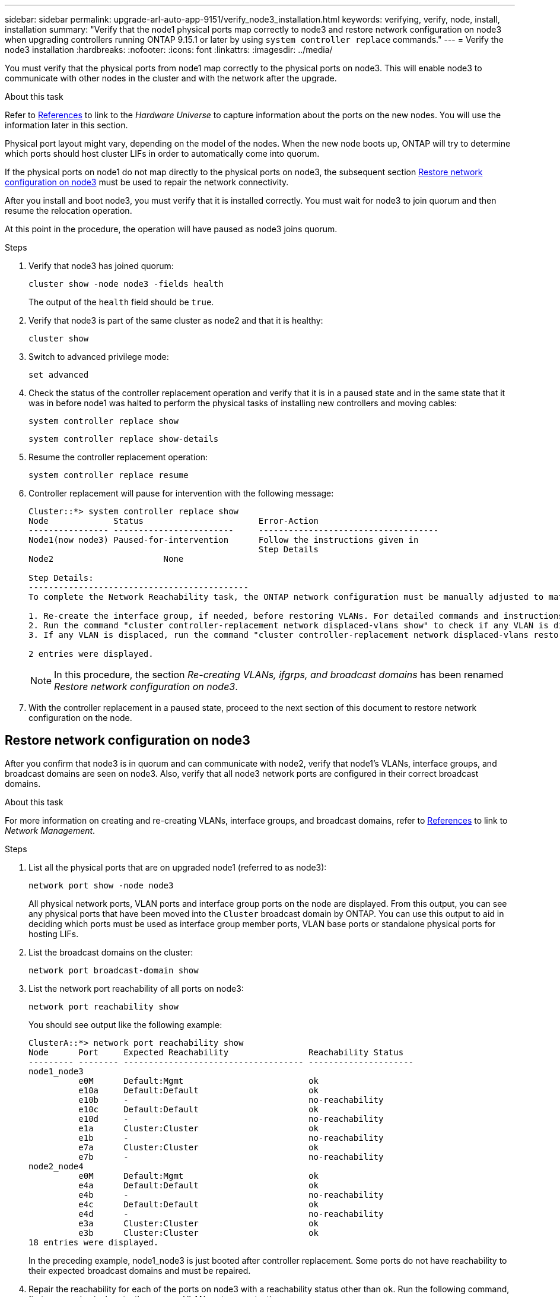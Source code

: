 ---
sidebar: sidebar
permalink: upgrade-arl-auto-app-9151/verify_node3_installation.html
keywords: verifying, verify, node, install, installation
summary: "Verify that the node1 physical ports map correctly to node3 and restore network configuration on node3 when upgrading controllers running ONTAP 9.15.1 or later by using `system controller replace` commands."
---
= Verify the node3 installation
:hardbreaks:
:nofooter:
:icons: font
:linkattrs:
:imagesdir: ../media/

[.lead]
You must verify that the physical ports from node1 map correctly to the physical ports on node3. This will enable node3 to communicate with other nodes in the cluster and with the network after the upgrade.

.About this task

Refer to link:other_references.html[References] to link to the _Hardware Universe_ to capture information about the ports on the new nodes. You will use the information later in this section.

Physical port layout might vary, depending on the model of the nodes. When the new node boots up, ONTAP will try to determine which ports should host cluster LIFs in order to automatically come into quorum.

If the physical ports on node1 do not map directly to the physical ports on node3, the subsequent section <<Restore network configuration on node3>> must be used to repair the network connectivity.

After you install and boot node3, you must verify that it is installed correctly. You must wait for node3 to join quorum and then resume the relocation operation.

At this point in the procedure, the operation will have paused as node3 joins quorum.

.Steps

. Verify that node3 has joined quorum:
+
`cluster show -node node3 -fields health`
+
The output of the `health` field should be `true`.

. Verify that node3 is part of the same cluster as node2 and that it is healthy:
+
`cluster show`

. [[verify_node3_step_5]]Switch to advanced privilege mode:
+
`set advanced`

. Check the status of the controller replacement operation and verify that it is in a paused state and in the same state that it was in before node1 was halted to perform the physical tasks of installing new controllers and moving cables:
+
`system controller replace show`
+
`system controller replace show-details`

. Resume the controller replacement operation:
+
`system controller replace resume`

. Controller replacement will pause for intervention with the following message:
+
....
Cluster::*> system controller replace show
Node             Status                       Error-Action
---------------- ------------------------     ------------------------------------
Node1(now node3) Paused-for-intervention      Follow the instructions given in
                                              Step Details
Node2                      None

Step Details:
--------------------------------------------
To complete the Network Reachability task, the ONTAP network configuration must be manually adjusted to match the new physical network configuration of the hardware. This includes:

1. Re-create the interface group, if needed, before restoring VLANs. For detailed commands and instructions, refer to the "Re-creating VLANs, ifgrps, and broadcast domains" section of the upgrade controller hardware guide for the ONTAP version running on the new controllers.
2. Run the command "cluster controller-replacement network displaced-vlans show" to check if any VLAN is displaced.
3. If any VLAN is displaced, run the command "cluster controller-replacement network displaced-vlans restore" to restore the VLAN on the desired port.

2 entries were displayed.
....
+
NOTE: In this procedure, the section _Re-creating VLANs, ifgrps, and broadcast domains_ has been renamed _Restore network configuration on node3_.

. With the controller replacement in a paused state, proceed to the next section of this document to restore network configuration on the node.

== Restore network configuration on node3

After you confirm that node3 is in quorum and can communicate with node2, verify that node1’s VLANs, interface groups, and broadcast domains are seen on node3. Also, verify that all node3 network ports are configured in their correct broadcast domains.

.About this task

For more information on creating and re-creating VLANs, interface groups, and broadcast domains, refer to link:other_references.html[References] to link to _Network Management_.

.Steps

. List all the physical ports that are on upgraded node1 (referred to as node3):
+
`network port show -node node3`
+
All physical network ports, VLAN ports and interface group ports on the node are displayed. From this output, you can see any physical ports that have been moved into the `Cluster` broadcast domain by ONTAP. You can use this output to aid in deciding which ports must be used as interface group member ports, VLAN base ports or standalone physical ports for hosting LIFs.

. List the broadcast domains on the cluster:
+
`network port broadcast-domain show`

. List the network port reachability of all ports on node3:
+
`network port reachability show`
+
You should see output like the following example:
+
----
ClusterA::*> network port reachability show
Node      Port     Expected Reachability                Reachability Status
--------- -------- ------------------------------------ ---------------------
node1_node3
          e0M      Default:Mgmt                         ok
          e10a     Default:Default                      ok
          e10b     -                                    no-reachability
          e10c     Default:Default                      ok
          e10d     -                                    no-reachability
          e1a      Cluster:Cluster                      ok
          e1b      -                                    no-reachability
          e7a      Cluster:Cluster                      ok
          e7b      -                                    no-reachability
node2_node4
          e0M      Default:Mgmt                         ok
          e4a      Default:Default                      ok
          e4b      -                                    no-reachability
          e4c      Default:Default                      ok
          e4d      -                                    no-reachability
          e3a      Cluster:Cluster                      ok
          e3b      Cluster:Cluster                      ok
18 entries were displayed.
----
+
In the preceding example, node1_node3 is just booted after controller replacement. Some ports do not have reachability to their expected broadcast domains and must be repaired.

. [[auto_verify_3_step4]]Repair the reachability for each of the ports on node3 with a reachability status other than `ok`. Run the following command, first on any physical ports, then on any VLAN ports, one at a time:
+
`network port reachability repair -node <node_name>  -port <port_name>`
+
You should see output like the following example:
+
----
Cluster ::> reachability repair -node node1_node3 -port e4a
----
+
----
Warning: Repairing port "node1_node3: e4a" may cause it to move into a different broadcast domain, which can cause LIFs to be re-homed away from the port. Are you sure you want to continue? {y|n}:
----
+
A warning message, as shown above, is expected for ports with a reachability status that might be different from the reachability status of the broadcast domain where it is currently located. Review the connectivity of the port and answer `y` or `n` as appropriate.
+
Verify that all physical ports have their expected reachability:
+
`network port reachability show`
+
As the reachability repair is performed, ONTAP attempts to place the ports in the correct broadcast domains. However, if a port’s reachability cannot be determined and does not belong to any of the existing broadcast domains, ONTAP will create new broadcast domains for these ports.

. If interface group configuration does not match the new controller physical port layout, modify it by using the following steps.
.. You must first remove physical ports that should be interface group member ports from their broadcast domain membership. You can do this by using the following command:
+
`network port broadcast-domain remove-ports -broadcast-domain <broadcast-domain_name> -ports <node_name:port_name>`

.. Add a member port to an interface group:
+
`network port ifgrp add-port -node <node_name> -ifgrp <ifgrp> -port <port_name>`

.. The interface group is automatically added to the broadcast domain about a minute after the first member port is added.
.. Verify that the interface group was added to the appropriate broadcast domain:
+
`network port reachability show -node <node_name> -port <ifgrp>`
+
If the interface group’s reachability status is not `ok`, assign it to the appropriate broadcast domain:
+
`network port broadcast-domain add-ports -broadcast-domain <broadcast_domain_name> -ports <node:port>`

. Assign appropriate physical ports to the `Cluster` broadcast domain by using the following steps:
.. Determine which ports have reachability to the `Cluster` broadcast domain :
+
`network port reachability show -reachable-broadcast-domains Cluster:Cluster`

.. Repair any port with reachability to the `Cluster` broadcast domain, if its reachability status is not `ok`:
+
`network port reachability repair -node <node_name> -port <port_name>`

. Move the remaining physical ports into their correct broadcast domains by using one of the following commands:
+
`network port reachability repair -node <node_name> -port <port_name>`
+
`network port broadcast-domain remove-port`
+
`network port broadcast-domain add-port`
+
Verify that there are no unreachable or unexpected ports present. Check the reachability status for all physical ports by using the following command and examining the output to confirm the status is `ok`:
+
`network port reachability show -detail`

. Restore any VLANs that might have become displaced by using the following steps:
.. List displaced VLANs:
+
`cluster controller-replacement network displaced-vlans show`
+
Output like the following should display:
+
----
Cluster::*> displaced-vlans show
(cluster controller-replacement network displaced-vlans show)
          Original
Node      Base Port   VLANs
--------  ----------  -----------------------------------------
Node1       a0a       822, 823
            e4a       822, 823
2 entries were displayed.
----

.. Restore VLANs that were displaced from their previous base ports:
+
`cluster controller-replacement network displaced-vlans restore`
+
The following is an example of restoring VLANs that have been displaced from interface group "a0a" back onto the same interface group:
+
----
Cluster::*> displaced-vlans restore -node node1_node3 -port a0a -destination-port a0a
----
+
The following is an example of restoring displaced VLANs on port "e9a" to' e9d':
+
----
Cluster::*> displaced-vlans restore -node node1_node3 -port e9a -destination-port e9d
----
+
When a VLAN restore is successful, the displaced VLANs are created on the specified destination port. The VLAN restore fails if the destination port is a member of an interface group, or if the destination port is down.
+
Wait about one minute for newly restored VLANs to be placed into their appropriate broadcast domains.

.. Create new VLAN ports as needed for VLAN ports that are not in the `cluster controller-replacement network displaced-vlans show` output but should be configured on other physical ports.
. Delete any empty broadcast domains after all port repairs have been completed:
+
`network port broadcast-domain delete -broadcast-domain <broadcast_domain_name>`

. [[step10]]Verify port reachability:
+
`network port reachability show`
+
When all ports are correctly configured and added to the correct broadcast domains, the `network port reachability show` command should report the reachability status as `ok` for all connected ports, and the status as `no-reachability` for ports with no physical connectivity. If any port reports a status other than these two, perform the reachability repair and add or remove ports from their broadcast domains as instructed in <<auto_verify_3_step4,Step 4>>.

. Verify that all ports have been placed into broadcast domains:
+
`network port show`

. Verify that all ports in the broadcast domains have the correct maximum transmission unit (MTU) configured:
+
`network port broadcast-domain show`

. Restore LIF home ports, specifying the Vserver(s) and LIF(s) home ports, if any, that need to be restored by using the following steps:
.. List any LIFs that are displaced:
+
`displaced-interface show`

.. Restore LIF home nodes and home ports:
+
`cluster controller-replacement network displaced-interface restore-home-node -node <node_name> -vserver <vserver_name> -lif-name <LIF_name>`

. Verify that all LIFs have a home port and are administratively up:
+
`network interface show -fields home-port, status-admin`

// 2023 NOV 8, AFFFASDOC-133
// 2023 OCT 31, AFFFASDOC-144
// 2022-05-12, BURT 1476241

